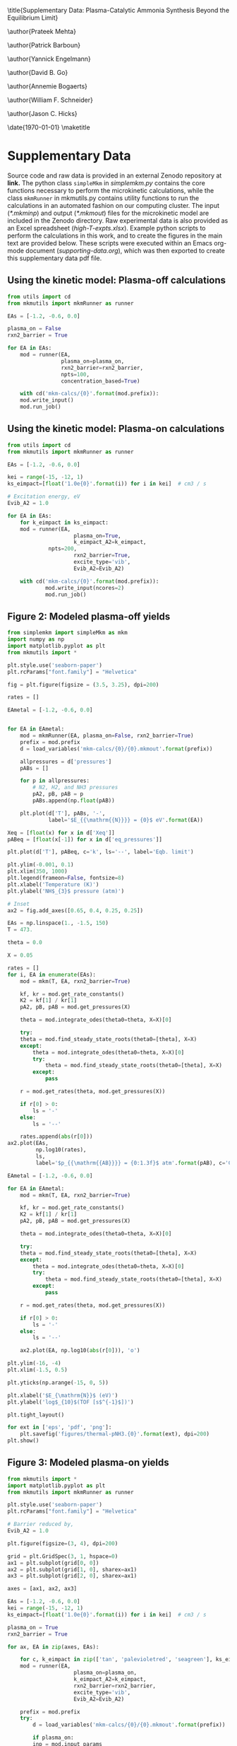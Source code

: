 #+TITLE: 
#+EXPORT_EXCLUDE_TAGS: noexport
#+OPTIONS: author:nil date:nil toc:nil tex:dvipng num:nil
#+LATEX_CLASS: revtex4-1
#+LATEX_CLASS_OPTIONS:[aps,citeautoscript,preprint,citeautoscript,showkeys,floatfix,superscriptaddress,longbibliography]
#+latex_header: \usepackage[utf8]{inputenc}
#+latex_header: \usepackage{url}
#+latex_header: \usepackage[version=4]{mhchem}
#+latex_header: \usepackage{chemmacros}[2016/05/02]
#+latex_header: \usepackage{graphicx}
#+latex_header: \usepackage{float}
#+latex_header: \usepackage{color}
#+latex_header: \usepackage{amsmath}
#+latex_header: \usepackage{textcomp}
#+latex_header: \usepackage{wasysym}
#+latex_header: \usepackage{latexsym}
#+latex_header: \usepackage{amssymb}
#+latex_header: \usepackage{minted}
#+latex_header: \usepackage[linktocpage, pdfstartview=FitH, colorlinks, linkcolor=black, anchorcolor=black, citecolor=black, filecolor=black, menucolor=black, urlcolor=black]{hyperref}
#+latex_header: \newcommand{\red}[1]{\textcolor{red}{#1}}
#+latex_header: \chemsetup{formula = mhchem ,modules = {reactions,thermodynamics}}
#+latex_header: \usepackage[noabbrev]{cleveref}
#+latex_header: \def\bibsection{\section*{\refname}} 
#+latex_header: \renewcommand{\figurename}{Supplementary Figure}
#+latex_header: \renewcommand{\tablename}{Supplementary Table}
#+latex_header: \Crefname{figure}{Supplementary Figure}{Supplementary Figures}
#+latex_header: \Crefname{figure}{Supplementary Figure}{Supplementary Figures}
#+latex_header: \Crefname{table}{Supplementary Table}{Supplementary Tables}

\title{Supplementary Data: Plasma-Catalytic Ammonia Synthesis Beyond the Equilibrium Limit}

\author{Prateek Mehta}
\affiliation{Department of Chemical and Biomolecular Engineering, University of Notre Dame, Notre Dame, Indiana 46556, United States}

\author{Patrick Barboun}
\affiliation{Department of Chemical and Biomolecular Engineering, University of Notre Dame, Notre Dame, Indiana 46556, United States}

\author{Yannick Engelmann}
\affiliation{Department of Chemistry, Antwerp University, Campus Drie Eiken, Universiteitsplein 1, 2610 Wilrijk}

\author{David B. Go}
\affiliation{Department of Chemical and Biomolecular Engineering, University of Notre Dame, Notre Dame, Indiana 46556, United States}
\affiliation{Department of Aerospace and Mechanical Engineering, University of Notre Dame, Notre Dame, Indiana 46556, United States}

\author{Annemie Bogaerts}
\email{annemie.bogaerts@uantwerpen.be}
\affiliation{Department of Chemistry, Antwerp University, Campus Drie Eiken, Universiteitsplein 1, 2610 Wilrijk}

\author{William F. Schneider}
\email{wschneider@nd.edu}
\affiliation{Department of Chemical and Biomolecular Engineering, University of Notre Dame, Notre Dame, Indiana 46556, United States}

\author{Jason C. Hicks}
\email{jhicks3@nd.edu}
\affiliation{Department of Chemical and Biomolecular Engineering, University of Notre Dame, Notre Dame, Indiana 46556, United States}

\date{\today}
\pacs{}
\pagenumbering{gobble} 
\maketitle
\raggedbottom

* Supplementary Data

Source code and raw data is provided in an external Zenodo repository at *link.* The python class =simpleMkm= in /simplemkm.py/ contains the core functions necessary to perform the microkinetic calculations, while the class =mkmRunner= in mkmutils.py contains utility functions to run the calculations in an automated fashion on our computing cluster. The input (/*.mkminp/) and output (/*.mkmout/) files for the microkinetic model are included in the Zenodo directory. Raw experimental data is also provided as an Excel spreadsheet (/high-T-expts.xlsx/). Example python scripts to perform the calculations in this work, and to create the figures in the main text are provided below. These scripts were executed within an Emacs org-mode document (/supporting-data.org/), which was then exported to create this supplementary data pdf file. 

** Using the kinetic model: Plasma-off calculations

#+BEGIN_SRC python :results output org drawer
from utils import cd
from mkmutils import mkmRunner as runner

EAs = [-1.2, -0.6, 0.0]

plasma_on = False
rxn2_barrier = True

for EA in EAs:
    mod = runner(EA,
                 plasma_on=plasma_on,
                 rxn2_barrier=rxn2_barrier,
                 npts=100,
                 concentration_based=True)
    
    with cd('mkm-calcs/{0}'.format(mod.prefix)):
	mod.write_input()
	mod.run_job()
#+END_SRC

#+RESULTS:
:results:
:end:


** Using the kinetic model: Plasma-on calculations

 #+BEGIN_SRC python :results output org drawer
from utils import cd
from mkmutils import mkmRunner as runner

EAs = [-1.2, -0.6, 0.0]

kei = range(-15, -12, 1)
ks_eimpact=[float('1.0e{0}'.format(i)) for i in kei]  # cm3 / s

# Excitation energy, eV
Evib_A2 = 1.0

for EA in EAs:
    for k_eimpact in ks_eimpact:
	mod = runner(EA,
                     plasma_on=True,
                     k_eimpact_A2=k_eimpact,
		     npts=200,
                     rxn2_barrier=True,
                     excite_type='vib',
                     Evib_A2=Evib_A2)

	with cd('mkm-calcs/{0}'.format(mod.prefix)):
	        mod.write_input(ncores=2)
	        mod.run_job()
 #+END_SRC

 #+RESULTS:
 :results:
 :end:


** Figure 2: Modeled plasma-off \ce{NH3} yields

 #+BEGIN_SRC python :results output org drawer
from simplemkm import simpleMkm as mkm
import numpy as np
import matplotlib.pyplot as plt
from mkmutils import *

plt.style.use('seaborn-paper')
plt.rcParams["font.family"] = "Helvetica"

fig = plt.figure(figsize = (3.5, 3.25), dpi=200)

rates = []

EAmetal = [-1.2, -0.6, 0.0]


for EA in EAmetal:
    mod = mkmRunner(EA, plasma_on=False, rxn2_barrier=True)
    prefix = mod.prefix
    d = load_variables('mkm-calcs/{0}/{0}.mkmout'.format(prefix))

    allpressures = d['pressures']
    pABs = []
    
    for p in allpressures:
        # N2, H2, and NH3 pressures
        pA2, pB, pAB = p
        pABs.append(np.float(pAB))

    plt.plot(d['T'], pABs, '-',
             label='$E_{{\mathrm{{N}}}} = {0}$ eV'.format(EA))

Xeq = [float(x) for x in d['Xeq']]
pABeq = [float(x[-1]) for x in d['eq_pressures']]

plt.plot(d['T'], pABeq, c='k', ls='--', label='Eqb. limit')

plt.ylim(-0.001, 0.1)
plt.xlim(350, 1000)
plt.legend(frameon=False, fontsize=8)
plt.xlabel('Temperature (K)')
plt.ylabel('NH$_{3}$ pressure (atm)')

# Inset
ax2 = fig.add_axes([0.65, 0.4, 0.25, 0.25])

EAs = np.linspace(1., -1.5, 150)
T = 473.

theta = 0.0

X = 0.05

rates = []
for i, EA in enumerate(EAs):
    mod = mkm(T, EA, rxn2_barrier=True)

    kf, kr = mod.get_rate_constants()
    K2 = kf[1] / kr[1]
    pA2, pB, pAB = mod.get_pressures(X)

    theta = mod.integrate_odes(theta0=theta, X=X)[0]
        
    try:
	theta = mod.find_steady_state_roots(theta0=[theta], X=X)
    except:
        theta = mod.integrate_odes(theta0=theta, X=X)[0]
        try:
            theta = mod.find_steady_state_roots(theta0=[theta], X=X)
        except:
            pass
                         
    r = mod.get_rates(theta, mod.get_pressures(X))

    if r[0] > 0:
        ls = '-'
    else:
        ls = '--'

    rates.append(abs(r[0]))
ax2.plot(EAs,
         np.log10(rates),
         ls,
         label='$p_{{\mathrm{{AB}}}} = {0:1.3f}$ atm'.format(pAB), c='C7')

EAmetal = [-1.2, -0.6, 0.0]

for EA in EAmetal:
    mod = mkm(T, EA, rxn2_barrier=True)

    kf, kr = mod.get_rate_constants()
    K2 = kf[1] / kr[1]
    pA2, pB, pAB = mod.get_pressures(X)

    theta = mod.integrate_odes(theta0=theta, X=X)[0]
        
    try:
	theta = mod.find_steady_state_roots(theta0=[theta], X=X)
    except:
        theta = mod.integrate_odes(theta0=theta, X=X)[0]
        try:
            theta = mod.find_steady_state_roots(theta0=[theta], X=X)
        except:
            pass
                         
    r = mod.get_rates(theta, mod.get_pressures(X))

    if r[0] > 0:
        ls = '-'
    else:
        ls = '--'

    ax2.plot(EA, np.log10(abs(r[0])), 'o')

plt.ylim(-16, -4)
plt.xlim(-1.5, 0.5)

plt.yticks(np.arange(-15, 0, 5))

plt.xlabel('$E_{\mathrm{N}}$ (eV)')
plt.ylabel('log$_{10}$(TOF [s$^{-1}$])')

plt.tight_layout()

for ext in ['eps', 'pdf', 'png']:
    plt.savefig('figures/thermal-pNH3.{0}'.format(ext), dpi=200)
plt.show()
 #+END_SRC

 #+RESULTS:
 :results:
 :end:


** Figure 3: Modeled plasma-on \ce{NH3} yields

#+BEGIN_SRC python
from mkmutils import *
import matplotlib.pyplot as plt
from mkmutils import mkmRunner as runner

plt.style.use('seaborn-paper')
plt.rcParams["font.family"] = "Helvetica"

# Barrier reduced by,
Evib_A2 = 1.0

plt.figure(figsize=(3, 4), dpi=200)

grid = plt.GridSpec(3, 1, hspace=0)
ax1 = plt.subplot(grid[0, 0])
ax2 = plt.subplot(grid[1, 0], sharex=ax1)
ax3 = plt.subplot(grid[2, 0], sharex=ax1)

axes = [ax1, ax2, ax3]

EAs = [-1.2, -0.6, 0.0]
kei = range(-15, -12, 1)
ks_eimpact=[float('1.0e{0}'.format(i)) for i in kei]  # cm3 / s

plasma_on = True
rxn2_barrier = True

for ax, EA in zip(axes, EAs):

    for c, k_eimpact in zip(['tan', 'palevioletred', 'seagreen'], ks_eimpact):
	mod = runner(EA,
                     plasma_on=plasma_on,
                     k_eimpact_A2=k_eimpact,
                     rxn2_barrier=rxn2_barrier,
                     excite_type='vib',
                     Evib_A2=Evib_A2)

	prefix = mod.prefix
	try:
	    d = load_variables('mkm-calcs/{0}/{0}.mkmout'.format(prefix))

	    if plasma_on:
		inp = mod.input_params
		kene = inp['k_eimpact_A2'] * inp['n_e']
		allpressures = d['pressures']
		pABs = []

		for p in allpressures:
		    pA2, pA2prime, pB, pAB, pABprime = p
		    pABs.append(np.float(pAB))

                label = '$k_{{e}} n_{{e}} = 10^{{{0:1.0f}}}$ s$^{{-1}}$'.format(np.log10(kene)))
		line, = ax.plot(d['T'],
                                pABs,
                                '-',
                                c=c,
				label=label)

	except Exception as E:
	    print prefix, E

    modoff = runner(EA,
                    plasma_on=False,
		    rxn2_barrier=rxn2_barrier)

    prefix = modoff.prefix
    doff = load_variables('mkm-calcs/{0}/{0}.mkmout'.format(prefix))

    allpressures = doff['pressures']
    pABsoff = []

    for p in allpressures:
	pA2, pB, pAB = p
	pABsoff.append(np.float(pAB))

    pABsoff2plot = [pAB for i, pAB in enumerate(pABsoff) if i % 4. == 0]
    T2plot = [T for i, T in enumerate(doff['T']) if i % 4. == 0]

    ax.plot(T2plot, pABsoff2plot, 'o', ms=4, mew=1, mfc='None', mec='C5', label='plasma off')

    pABeq = [float(x[-1]) for x in d['eq_pressures']]

    ax.plot(d['T'], pABeq, c='k', ls='--', label='Eqb. limit')

    ax.set_ylim(-0.01, 0.3)
    ax.set_yticks([0.0, 0.1, 0.2])
    ax.set_yticklabels([0.0, 0.1, 0.2], fontsize=7.5)
    ax.set_ylabel('NH$_{3}$ pressure (atm)', fontsize=7.5)

ax1, ax2, ax3 = axes

ax1.legend(fontsize=6, frameon=False, ncol=2, columnspacing=1, handlelength=1.5)

plt.setp(ax1.get_xticklabels(), visible=False)
plt.setp(ax2.get_xticklabels(), visible=False)

ax3.set_xlim(350, 950)
ax3.set_xlabel('Temperature (K)', fontsize=7.5)

plt.figtext(0.22, 0.93, 'a', fontsize=8, fontweight='bold')
plt.figtext(0.22, 0.65, 'b', fontsize=8, fontweight='bold')
plt.figtext(0.22, 0.37, 'c', fontsize=8, fontweight='bold')

plt.figtext(0.7, 0.75, '$E_{N} = -1.2$ eV', fontsize=7.5)
plt.figtext(0.7, 0.5, '$E_{N} = -0.6$ eV', fontsize=7.5)
plt.figtext(0.74, 0.32, '$E_{N} = 0.0$ eV', fontsize=7.5)

plt.tight_layout()
for ext in ['eps', 'png', 'pdf']:
      plt.savefig('figures/plasma-on-NH3-syn.{0}'.format(ext), dpi=200)

plt.show()
#+END_SRC

#+RESULTS:



** Figure 4: Experimental plasma-only \ce{NH3} yields

#+BEGIN_SRC python
import pandas as pd
import matplotlib.pyplot as plt

plt.style.use('seaborn-paper')
plt.rcParams["font.family"] = "Helvetica"

plt.figure(figsize = (3.25, 3), dpi=200)

data = pd.read_excel('high-T-expts.xlsx',
                     'eqb-data',
                     header=0)

plt.plot(data['T(K)'], data['X'] * 100, 'k--', label='Eqb. limit')

data = pd.read_excel('high-T-expts.xlsx', 'plasma-sweep', header=1)

plt.errorbar(data['Temperature.1'] + 273.15,
             data['Conversion.1'],
             data['Conversion Error.1'],
             capthick=1.5,
             fmt=None,
             label=None)

plt.plot(data['Temperature.1'] + 273.15,
         data['Conversion.1'],
         'o',
         ms=6,
         mew=1.5,
         mfc='w',
         c='C0',
         label='10 W')

plt.errorbar(data['Temperature'] + 273.15,
             data['Conversion'],
             data['Conversion Error'],
             c='tan',
             fmt=None,
             capthick=1.5,
             label=None)

plt.plot(data['Temperature'] + 273.15,
         data['Conversion'],
         'o',
         ms=6,
         mew=1.5,
         mfc='w',
         c='tan',
         label='5 W')

plt.errorbar(data['Temperature.2'] + 273.15,
             data['Conversion.2'],
             data['Conversion Error.2'],
             c='C3', capthick=1.5,
             fmt=None,
             label=None)
plt.plot(data['Temperature.2'] + 273.15,
         data['Conversion.2'], 'o',
         ms=6, mew=1.5,
         mfc='w',
         c='C3',
         label='15 W')

plt.ylim(0, 4)
plt.xlim(400, 1173)
plt.xlabel('Temperature (K)')
plt.ylabel('NH$_{3}$ Yield (%)')
plt.legend(frameon=False, fontsize=8, ncol=2)
plt.tight_layout()


for ext in ['eps', 'pdf', 'png']:
    plt.savefig('figures/NH3-power-expts.{0}'.format(ext), dpi=200)
plt.show()
#+END_SRC

#+RESULTS:


** Figure 5: Experimental plasma-catalytic \ce{NH3} yields


#+BEGIN_SRC python
import pandas as pd
import matplotlib.pyplot as plt

plt.style.use('seaborn-paper')
plt.rcParams["font.family"] = "Helvetica"

plt.figure(figsize = (4, 5), dpi=200)


ax2 = plt.subplot(212)

data = pd.read_excel('high-T-expts.xlsx', 'NH3-decomposition', header=1)

plt.plot(data['Temperature.2'] + 273.15,
         data['Conversion.2'],
         'o',
         ms=6,
         mew=1.5,
         mfc='w',
         c='C0',
         label='Al$_{2}$O$_{3}$')
plt.errorbar(data['Temperature.1'] + 273.15,
             data['Conversion.1'],
             data['Error.1'],
             capthick=1.5, c='C1',
             fmt=None,
             label=None)

plt.plot(data['Temperature.1'] + 273.15,
         data['Conversion.1'],
         '^', ms=6, mew=1.5,
         mfc='w',
         c='C1',
         label='Ni/Al$_{2}$O$_{3}$')

plt.errorbar(data['Temperature'] + 273.15,
             data['Conversion'],
             data['Error'],
             fmt=None,
             c='C2',
             capthick=1.5,
             label=None)

plt.plot(data['Temperature'] + 273.15,
         data['Conversion'],
         's',
         ms=6,
         mew=1.5,
         mfc='w',
         c='C2',
         label='Pt/Al$_{2}$O$_{3}$')

plt.xlim(400, 1173)
plt.ylim(-5, 105)
plt.legend(frameon=False, fontsize=8)
plt.xlabel('Temperature (K)', fontsize=10)
plt.xticks(fontsize=10)
plt.yticks(fontsize=10)
plt.ylabel('NH$_{3}$ Conversion (%)', fontsize=10)

ax1 = plt.subplot(211, sharex=ax2)

data = pd.read_excel('high-T-expts.xlsx', 'eqb-data', header=0)
plt.plot(data['T(K)'], data['X'] * 100, 'k--', label='Eqb. limit')

data = pd.read_excel('high-T-expts.xlsx', 'metal-sweep', header=1)

plt.errorbar(data['Temperature.2'] + 273.15,
             data['Conversion.2'],
             data['Conversion Error.2'],
             capthick=1.5,
             fmt=None,
             label=None)
plt.plot(data['Temperature.2'] + 273.15,
         data['Conversion.2'],
         'o',
         ms=6,
         mew=1.5,
         mfc='w',
         c='C0',
         label='Al$_{2}$O$_{3}$')

plt.errorbar(data['Temperature.1'] + 273.15,
             data['Conversion.1'],
             data['Conversion Error.1'],
             capthick=1.5,
             fmt=None,
             label=None)
plt.plot(data['Temperature.1'] + 273.15,
         data['Conversion.1'],
         '^',
         ms=6,
         mew=1.5,
         mfc='w',
         c='C1',
         label='Ni/Al$_{2}$O$_{3}$')

plt.errorbar(data['Temperature'] + 273.15,
             data['Conversion'],
             data['Conversion Error'],
             fmt=None,
             capthick=1.5,
             label=None)
plt.plot(data['Temperature'] + 273.15,
         data['Conversion'],
         's',
         ms=6,
         mew=1.5,
         mfc='w',
         c='C2',
         label='Pt/Al$_{2}$O$_{3}$')

plt.ylim(0, 2.5)
plt.xlim(400, 1173)
plt.yticks(fontsize=10)
plt.setp(ax1.get_xticklabels(), visible=False)

plt.ylabel('NH$_{3}$ Yield (%)', fontsize=10)
plt.legend(frameon=False, fontsize=8)
plt.tight_layout()

plt.figtext(0.03, 0.96, 'a', fontsize=12, fontweight='bold')
plt.figtext(0.03, 0.49, 'b', fontsize=12, fontweight='bold')


for ext in ['eps', 'pdf', 'png']:
    plt.savefig('figures/NH3-plasma-metal.{0}'.format(ext), dpi=200)

plt.show()

#+END_SRC

#+RESULTS:
